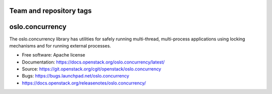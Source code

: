 ========================
Team and repository tags
========================

.. image:: https://governance.openstack.org/tc/badges/oslo.concurrency.svg
    :target: https://governance.openstack.org/tc/reference/tags/index.html

.. Change things from this point on

==================
 oslo.concurrency
==================

.. image:: https://img.shields.io/pypi/v/oslo.concurrency.svg
    :target: https://pypi.org/project/oslo.concurrency/
    :alt: Latest Version

.. image:: https://img.shields.io/pypi/dm/oslo.concurrency.svg
    :target: https://pypi.org/project/oslo.concurrency/
    :alt: Downloads

The oslo.concurrency library has utilities for safely running multi-thread,
multi-process applications using locking mechanisms and for running
external processes.

* Free software: Apache license
* Documentation: https://docs.openstack.org/oslo.concurrency/latest/
* Source: https://git.openstack.org/cgit/openstack/oslo.concurrency
* Bugs: https://bugs.launchpad.net/oslo.concurrency
* https://docs.openstack.org/releasenotes/oslo.concurrency/
